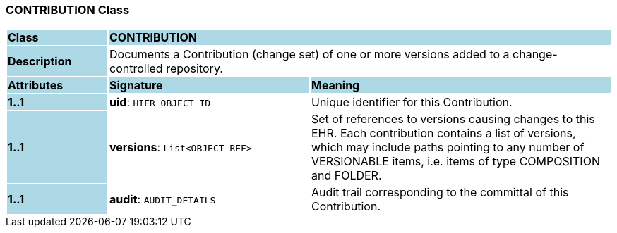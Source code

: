 === CONTRIBUTION Class

[cols="^1,2,3"]
|===
|*Class*
{set:cellbgcolor:lightblue}
2+^|*CONTRIBUTION*

|*Description*
{set:cellbgcolor:lightblue}
2+|Documents a Contribution (change set) of one or more versions added to a change-controlled repository. 
{set:cellbgcolor!}

|*Attributes*
{set:cellbgcolor:lightblue}
^|*Signature*
^|*Meaning*

|*1..1*
{set:cellbgcolor:lightblue}
|*uid*: `HIER_OBJECT_ID`
{set:cellbgcolor!}
|Unique identifier for this Contribution. 

|*1..1*
{set:cellbgcolor:lightblue}
|*versions*: `List<OBJECT_REF>`
{set:cellbgcolor!}
|Set of references to versions causing changes to this EHR. Each contribution contains a list of versions, which may include paths pointing to any number of VERSIONABLE items, i.e. items of type COMPOSITION and FOLDER. 

|*1..1*
{set:cellbgcolor:lightblue}
|*audit*: `AUDIT_DETAILS`
{set:cellbgcolor!}
|Audit trail corresponding to the committal of this Contribution. 
|===
